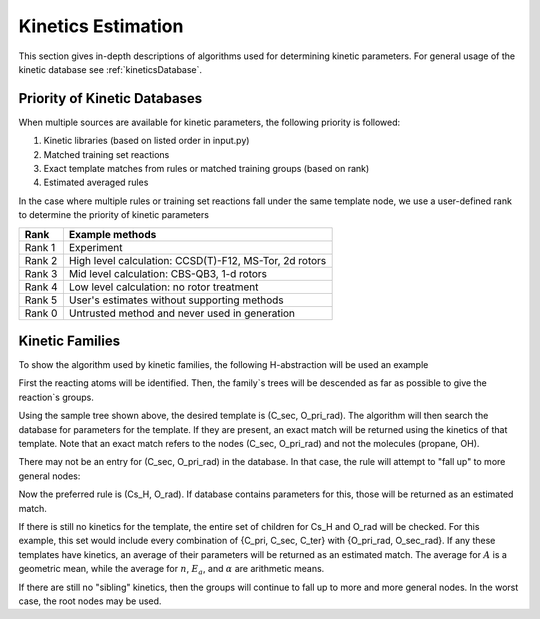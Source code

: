 .. _kinetics:

*******************
Kinetics Estimation
*******************
This section gives in-depth descriptions of algorithms used for determining 
kinetic parameters. For general usage of the kinetic database see :ref:`kineticsDatabase`. 

Priority of Kinetic Databases
-----------------------------
When multiple sources are available for kinetic parameters, the following priority
is followed:

#. Kinetic libraries (based on listed order in input.py)
#. Matched training set reactions
#. Exact template matches from rules or matched training groups (based on rank) 
#. Estimated averaged rules

In the case where multiple rules or training set reactions fall under the same
template node, we use a user-defined rank to determine the priority of kinetic
parameters

+------+------------------------------------------------------+
|Rank  |Example methods                                       |
+======+======================================================+
|Rank 1|Experiment                                            |
+------+------------------------------------------------------+
|Rank 2|High level calculation: CCSD(T)-F12, MS-Tor, 2d rotors|
+------+------------------------------------------------------+
|Rank 3|Mid level calculation:  CBS-QB3, 1-d rotors           |
+------+------------------------------------------------------+
|Rank 4|Low level calculation: no rotor treatment             |
+------+------------------------------------------------------+
|Rank 5|User's estimates without supporting methods           |
+------+------------------------------------------------------+
|Rank 0|Untrusted method and never used in generation         |
+------+------------------------------------------------------+

Kinetic Families
----------------
To show the algorithm used by kinetic families, the following H-abstraction will be
used an example

.. image:: images/ExampleReaction.png
	:align: center
	
First the reacting atoms will be identified. Then, the family`s trees will be 
descended as far as possible to give the reaction`s groups.

.. image:: images/DescendedGroups.png
	:align: center

Using the sample tree shown above, the desired template is (C_sec, O_pri_rad). The 
algorithm will then search the database for parameters for the template. If they are present,
an exact match will be returned using the kinetics of that template. Note that an
exact match refers to the nodes (C_sec, O_pri_rad) and not the molecules 
(propane, OH).

There may not be an entry for (C_sec, O_pri_rad) in the database. In that case,
the rule will attempt to "fall up" to more general nodes:

.. image:: images/Fallup.png
	:align: center
	
Now the preferred rule is (Cs_H, O_rad). If database contains parameters for this, 
those will be returned as an estimated match. 

If there is still no kinetics for the template, the entire set of children for Cs_H and O_rad will be
checked. For this example, this set would include every combination of 
{C_pri, C_sec, C_ter} with {O_pri_rad, O_sec_rad}. If any these templates have kinetics, 
an average of their parameters will be returned as an estimated match. The
average for :math:`A` is a geometric mean, while the average for :math:`n`, 
:math:`E_a`, and :math:`\alpha` are arithmetic means. 

If there are still no "sibling" kinetics, then the groups will continue to fall
up to more and more general nodes. In the worst case, the root nodes may be used.

